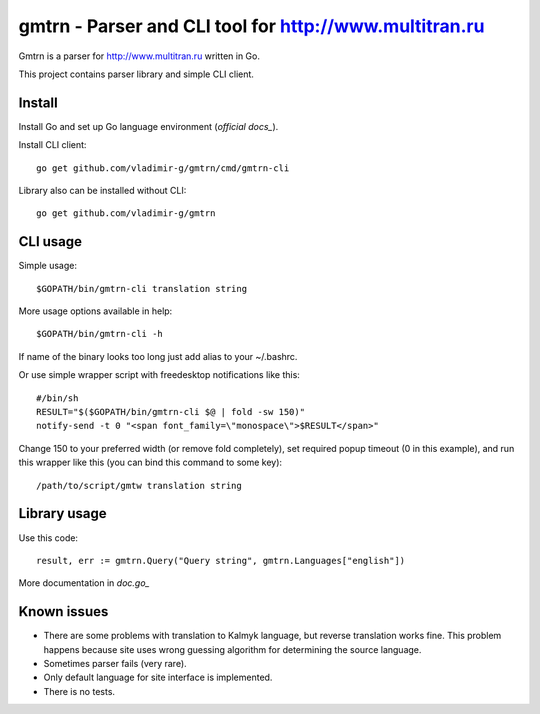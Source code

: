 =================================================
 gmtrn - Parser and CLI tool for http://www.multitran.ru
=================================================

Gmtrn is a parser for http://www.multitran.ru written in Go.

This project contains parser library and simple CLI client.

Install
-------

Install Go and set up Go language environment (`official docs_`).

Install CLI client::

 go get github.com/vladimir-g/gmtrn/cmd/gmtrn-cli

Library also can be installed without CLI::

 go get github.com/vladimir-g/gmtrn

CLI usage
---------

Simple usage::

 $GOPATH/bin/gmtrn-cli translation string

More usage options available in help::

 $GOPATH/bin/gmtrn-cli -h

If name of the binary looks too long just add alias to your ~/.bashrc.

Or use simple wrapper script with freedesktop notifications like
this::

 #/bin/sh
 RESULT="$($GOPATH/bin/gmtrn-cli $@ | fold -sw 150)"
 notify-send -t 0 "<span font_family=\"monospace\">$RESULT</span>"

Change 150 to your preferred width (or remove fold completely), set
required popup timeout (0 in this example), and run this wrapper like
this (you can bind this command to some key)::

 /path/to/script/gmtw translation string

Library usage
-------------

Use this code::

 result, err := gmtrn.Query("Query string", gmtrn.Languages["english"])

More documentation in `doc.go_`


Known issues
------------

* There are some problems with translation to Kalmyk language, but
  reverse translation works fine. This problem happens because site uses
  wrong guessing algorithm for determining the source language.

* Sometimes parser fails (very rare).

* Only default language for site interface is implemented.

* There is no tests.

.. _official docs: https://golang.org/doc/code.html
.. _doc.go: doc.go

